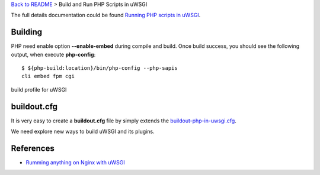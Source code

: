`Back to README <README.rst>`_ >
Build and Run PHP Scripts in uWSGI

The full details documentation could be found 
`Running PHP scripts in uWSGI <http://uwsgi-docs.readthedocs.org/en/latest/PHP.html>`_.

Building
--------

PHP need enable option **--enable-embed** during compile and build.
Once build success, you should see the following output,
when execute **php-config**::

  $ ${php-build:location}/bin/php-config --php-sapis
  cli embed fpm cgi

build profile for uWSGI

buildout.cfg
------------

It is very easy to create a **buildout.cfg** file by simply extends
the `buildout-php-in-uwsgi.cfg <buildout-php-in-uwsgi.cfg>`_.

We need explore new ways to build uWSGI and its plugins.

References
----------

- `Rumming anything on Nginx with uWSGI <http://metz.gehn.net/2013/02/running-anything-on-nginx-with-uwsgi/>`_ 
